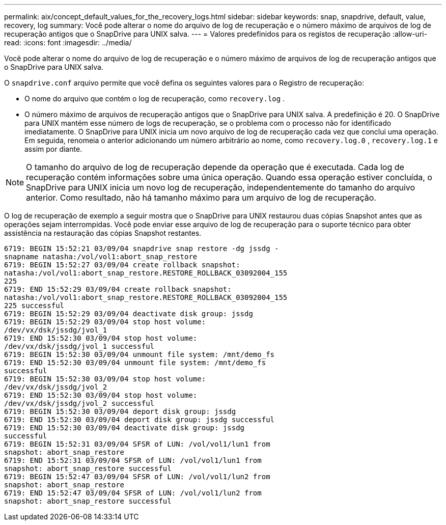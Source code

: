 ---
permalink: aix/concept_default_values_for_the_recovery_logs.html 
sidebar: sidebar 
keywords: snap, snapdrive, default, value, recovery, log 
summary: Você pode alterar o nome do arquivo de log de recuperação e o número máximo de arquivos de log de recuperação antigos que o SnapDrive para UNIX salva. 
---
= Valores predefinidos para os registos de recuperação
:allow-uri-read: 
:icons: font
:imagesdir: ../media/


[role="lead"]
Você pode alterar o nome do arquivo de log de recuperação e o número máximo de arquivos de log de recuperação antigos que o SnapDrive para UNIX salva.

O `snapdrive.conf` arquivo permite que você defina os seguintes valores para o Registro de recuperação:

* O nome do arquivo que contém o log de recuperação, como `recovery.log` .
* O número máximo de arquivos de recuperação antigos que o SnapDrive para UNIX salva. A predefinição é 20. O SnapDrive para UNIX mantém esse número de logs de recuperação, se o problema com o processo não for identificado imediatamente. O SnapDrive para UNIX inicia um novo arquivo de log de recuperação cada vez que conclui uma operação. Em seguida, renomeia o anterior adicionando um número arbitrário ao nome, como `recovery.log.0` , `recovery.log.1` e assim por diante.



NOTE: O tamanho do arquivo de log de recuperação depende da operação que é executada. Cada log de recuperação contém informações sobre uma única operação. Quando essa operação estiver concluída, o SnapDrive para UNIX inicia um novo log de recuperação, independentemente do tamanho do arquivo anterior. Como resultado, não há tamanho máximo para um arquivo de log de recuperação.

O log de recuperação de exemplo a seguir mostra que o SnapDrive para UNIX restaurou duas cópias Snapshot antes que as operações sejam interrompidas. Você pode enviar esse arquivo de log de recuperação para o suporte técnico para obter assistência na restauração das cópias Snapshot restantes.

[listing]
----
6719: BEGIN 15:52:21 03/09/04 snapdrive snap restore -dg jssdg -
snapname natasha:/vol/vol1:abort_snap_restore
6719: BEGIN 15:52:27 03/09/04 create rollback snapshot:
natasha:/vol/vol1:abort_snap_restore.RESTORE_ROLLBACK_03092004_155
225
6719: END 15:52:29 03/09/04 create rollback snapshot:
natasha:/vol/vol1:abort_snap_restore.RESTORE_ROLLBACK_03092004_155
225 successful
6719: BEGIN 15:52:29 03/09/04 deactivate disk group: jssdg
6719: BEGIN 15:52:29 03/09/04 stop host volume:
/dev/vx/dsk/jssdg/jvol_1
6719: END 15:52:30 03/09/04 stop host volume:
/dev/vx/dsk/jssdg/jvol_1 successful
6719: BEGIN 15:52:30 03/09/04 unmount file system: /mnt/demo_fs
6719: END 15:52:30 03/09/04 unmount file system: /mnt/demo_fs
successful
6719: BEGIN 15:52:30 03/09/04 stop host volume:
/dev/vx/dsk/jssdg/jvol_2
6719: END 15:52:30 03/09/04 stop host volume:
/dev/vx/dsk/jssdg/jvol_2 successful
6719: BEGIN 15:52:30 03/09/04 deport disk group: jssdg
6719: END 15:52:30 03/09/04 deport disk group: jssdg successful
6719: END 15:52:30 03/09/04 deactivate disk group: jssdg
successful
6719: BEGIN 15:52:31 03/09/04 SFSR of LUN: /vol/vol1/lun1 from
snapshot: abort_snap_restore
6719: END 15:52:31 03/09/04 SFSR of LUN: /vol/vol1/lun1 from
snapshot: abort_snap_restore successful
6719: BEGIN 15:52:47 03/09/04 SFSR of LUN: /vol/vol1/lun2 from
snapshot: abort_snap_restore
6719: END 15:52:47 03/09/04 SFSR of LUN: /vol/vol1/lun2 from
snapshot: abort_snap_restore successful
----